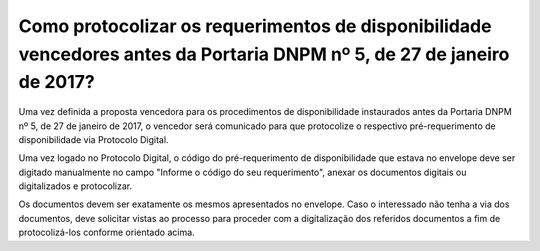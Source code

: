 ﻿Como protocolizar os requerimentos de disponibilidade vencedores antes da Portaria DNPM nº 5, de 27 de janeiro de 2017?
========================================================================================================================

Uma vez definida a proposta vencedora para os procedimentos de disponibilidade instaurados antes da Portaria DNPM nº 5, de 27 de janeiro de 2017, o vencedor será comunicado para que protocolize o respectivo pré-requerimento de disponibilidade via Protocolo Digital.

Uma vez logado no Protocolo Digital, o código do pré-requerimento de disponibilidade que estava no envelope deve ser digitado manualmente no campo "Informe o código do seu requerimento", anexar os documentos digitais ou digitalizados e protocolizar.  

Os documentos devem ser exatamente os mesmos apresentados no envelope. Caso o interessado não tenha a via dos documentos, deve solicitar vistas ao processo para proceder com a digitalização dos referidos documentos a fim de protocolizá-los conforme orientado acima.
